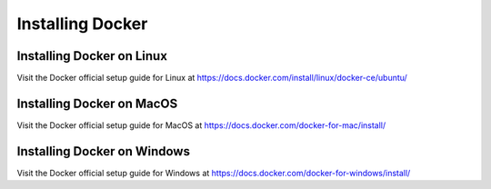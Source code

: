 .. Docker Training documentation master file, created by
   sphinx-quickstart on Fri Jun  7 12:02:52 2019.
   You can adapt this file completely to your liking, but it should at least
   contain the root `toctree` directive.

Installing Docker
=====================

Installing Docker on Linux
--------------------------
Visit the Docker official setup guide for Linux at 
`https://docs.docker.com/install/linux/docker-ce/ubuntu/ <https://www.google.com/url?q=https://docs.docker.com/install/linux/docker-ce/ubuntu/&sa=D&ust=1559913830513000>`_

Installing Docker on MacOS
--------------------------
Visit the Docker official setup guide for MacOS at 
`https://docs.docker.com/docker-for-mac/install/ <https://www.google.com/url?q=https://docs.docker.com/docker-for-mac/install/&sa=D&ust=1559913830513000>`_

Installing Docker on Windows
----------------------------
Visit the Docker official setup guide for Windows at 
`https://docs.docker.com/docker-for-windows/install/ <https://www.google.com/url?q=https://docs.docker.com/docker-for-windows/install/&sa=D&ust=1559913830514000>`_

